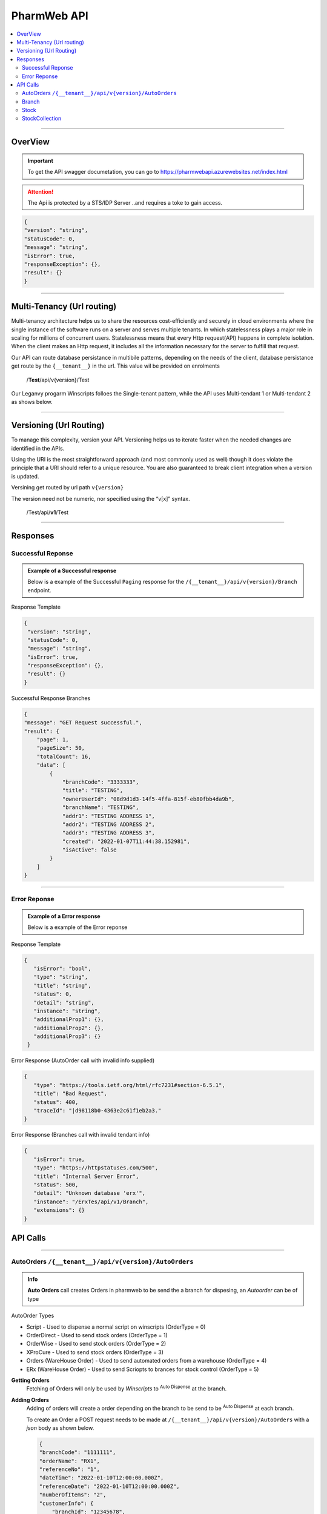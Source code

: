 ============
PharmWeb API
============

.. contents::
   :local:

--------------------------------------------------------------------------------------------------------------------------------------------

OverView
----------

.. important:: 
   To get the API swagger documetation, you can go to https://pharmwebapi.azurewebsites.net/index.html

.. attention::
   The Api is protected by a STS/IDP Server ..and requires a toke to gain access.
   
.. image:: Images/ApiSwagger.png

.. info:: API Response Layout
   All responses from the api will be in a standard layout, consistent response format for both successful and error results.
   
.. code-block:: json
    
   {
   "version": "string",
   "statusCode": 0,
   "message": "string",
   "isError": true,
   "responseException": {},
   "result": {}
   }

--------------------------------------------------------------------------------------------------------------------------------------------

Multi-Tenancy (Url routing)
---------------------------
Multi-tenancy architecture helps us to share the resources cost-efficiently and securely in cloud environments where the single instance of the software runs on a server and serves multiple tenants. In which statelessness plays a major role in scaling for millions of concurrent users. Statelessness means that every Http request(API) happens in complete isolation. When the client makes an Http request, it includes all the information necessary for the server to fulfill that request.

Our API can route database persistance in multibile patterns, depending on the needs of the client, database persistance get route by the ``{__tenant__}`` in the url. This value wil be provided on enrolments

  /**Test**/api/v{version}/Test

Our Leganvy progarm Winscripts folloes the Single-tenant pattern, while the API uses Multi-tendant 1 or Multi-tendant 2 as shows below. 

.. image:: Images/Tendancy.png

--------------------------------------------------------------------------------------------------------------------------------------------

Versioning (Url Routing)
------------------------
To manage this complexity, version your API. Versioning helps us to iterate faster when the needed changes are identified in the APIs.

Using the URI is the most straightforward approach (and most commonly used as well) though it does violate the principle that a URI should refer to a unique resource. You are also guaranteed to break client integration when a version is updated.

Versining get routed by url path ``v{version}``

The version need not be numeric, nor specified using the “v[x]” syntax.

  /Test/api/**v1**/Test
  
--------------------------------------------------------------------------------------------------------------------------------------------

Responses
-------------

Successful Reponse
^^^^^^^^^^^^^^^^^^

.. admonition:: Example of a Successful response

   Below is a example of the Successful ``Paging`` response for the ``/{__tenant__}/api/v{version}/Branch`` endpoint. 
   
Response Template

.. code-block:: console

    {
     "version": "string",
     "statusCode": 0,
     "message": "string",
     "isError": true,
     "responseException": {},
     "result": {}
    }
   
Successful Response Branches

.. code-block:: json

    {
    "message": "GET Request successful.",
    "result": {
        "page": 1,
        "pageSize": 50,
        "totalCount": 16,
        "data": [
            {
                "branchCode": "3333333",
                "title": "TESTING",
                "ownerUserId": "08d9d1d3-14f5-4ffa-815f-eb80fbb4da9b",
                "branchName": "TESTING",
                "addr1": "TESTING ADDRESS 1",
                "addr2": "TESTING ADDRESS 2",
                "addr3": "TESTING ADDRESS 3",
                "created": "2022-01-07T11:44:38.152981",
                "isActive": false
            }
        ]
    }

--------------------------------------------------------------------------------------------------------------------------------------------

Error Reponse
^^^^^^^^^^^^^^^^^^

.. admonition:: Example of a Error response

   Below is a example of the Error reponse  
   

Response Template

.. code-block:: console

  {
     "isError": "bool",
     "type": "string",
     "title": "string",
     "status": 0,
     "detail": "string",
     "instance": "string",
     "additionalProp1": {},
     "additionalProp2": {},
     "additionalProp3": {}
   }
   

Error Response (AutoOrder call with invalid info supplied)

.. code-block:: json

    {
       "type": "https://tools.ietf.org/html/rfc7231#section-6.5.1",
       "title": "Bad Request",
       "status": 400,
       "traceId": "|d98118b0-4363e2c61f1eb2a3."
    }

Error Response (Branches call with invalid tendant info)

.. code-block:: json
    
    {
       "isError": true,
       "type": "https://httpstatuses.com/500",
       "title": "Internal Server Error",
       "status": 500,
       "detail": "Unknown database 'erx'",
       "instance": "/ErxTes/api/v1/Branch",
       "extensions": {}
    }



API Calls
---------

.. Info::
   
   Please refer to https://pharmwebapi.azurewebsites.net/index.html for the full APi documentation
   
--------------------------------------------------------------------------------------------------------------------------------------------
   

AutoOrders ``/{__tenant__}/api/v{version}/AutoOrders``
^^^^^^^^^^

.. admonition:: Info

   **Auto Orders** call creates Orders in pharmweb to be send the a branch for dispesing, an *Autoorder* can be of type
   
AutoOrder Types 

* Script - Used to dispense a normal script on winscripts (OrderType = 0) 
* OrderDirect - Used to send stock orders (OrderType = 1)
* OrderWise - Used to send stock orders (OrderType = 2)
* XProCure - Used to send stock orders (OrderType = 3)
* Orders (WareHouse Order) - Used to send automated orders from a warehouse (OrderType = 4) 
* ERx (WareHouse Order) - Used to send Scriopts to brances for stock control (OrderType = 5)

**Getting Orders**
  Fetching of Orders will only be used by *Winscripts* to :superscript:`Auto Dispense` at the branch.
  
**Adding Orders**
  Adding of orders will create a order depending on the branch to be send to be  :superscript:`Auto Dispense` at each branch.
  
  To create an Order a POST request needs to be made at ``/{__tenant__}/api/v{version}/AutoOrders`` with a *json* body as shown below.
  
  .. code-block:: json

    {
    "branchCode": "1111111",
    "orderName": "RX1", 
    "referenceNo": "1",
    "dateTime": "2022-01-10T12:00:00.000Z",
    "referenceDate": "2022-01-10T12:00:00.000Z",
    "numberOfItems": "2",
    "customerInfo": {
        "branchId": "12345678",
        "firstName": "JACK",
        "surname": "DANIELS",
        "title": "MR",
        "idNumber": "7908125066081",
        "masNumber": "123",
        "mainMemberDepCode": "1",
        "initials": "J",
        "dateAdded": "2022-01-10T12:00:00.000Z",
        "work": "555-5555",
        "home": "666-6666",
        "cellular": "0734571345",
        "eMail": "mrdaniels@jackdanilsupholstry.com",
        "refCode": "123",
        "custMasInfo": {
            "primaryMasNumber": "123",
            "primaryPayCode": "CASH",
            "primaryMasCode": "CAS"
        }
    },
    "orderStatus": "1",
    "orderType": "5",
    "items": [
        {
            "branchStockId": "703987001",
            "cost": "50.00",
            "quantity": "1",
            "retail": "100.00",
            "stockDescription": "ALTOSEC 20MG CAP 28",
            "itemNo": "1",
            "nappiCode": "703987001",
            "dosage": "TDS",
            "ddu": "30",
            "barCode": "",
            "repeats": "6",
            "currRepeat": "1",
            "days": "30"
        },
        {
            "branchStockId": "768375010",
            "cost": "100.00",
            "quantity": "2",
            "retail": "500.00",
            "stockDescription": "ADCO SYNALEVE CAP 100",
            "itemNo": "2",
            "nappiCode": "768375010",
            "dosage": "2 TIMES DAILY",
            "ddu": "TDS",
            "barCode": "",
            "repeats": "12",
            "currRepeat": "1",
            "days": "30"
        }
    ]
}
  
**Required Fields** 

  ``orderName`` **type:** *string* **maxLength:** **100** *minLength:* **0** :subscript:`(Ordername can be anyname as log as its unique with every POST)`
  
  ``referenceNo`` *type:* **string** *maxLength:* **100** *minLength:* **0** :subscript:`(Reference number as unique trasnaction number from the external source)`    

  ``branchCode`` *type:* **string** *maxLength:* **10** *minLength:* **0** :subscript:`(This is a branch ref code, you can get a list for brachces for the API)`     
   
  ``branchId`` *type:* **string** *maxLength:* **100**  :subscript:`(This is a unique customerid from from the external software)`     
   
  ``title`` *type:* **string** *maxLength:* **7**
    
  ``firstName`` *type:* **string** *maxLength:* **7**

  ``surname`` *type:* **string** *maxLength:* **30**

  ``stockDescription`` *type:* **string** *maxLength:* **100**
  
  ``branchstockId`` :subscript:`(This is a unique stockid from from the external software)`     

  ``quantity`` *type:* **number** **

  ``cost`` *type:* **number** *maxLength:* **30**

  ``retail`` *type:* **number** *maxLength:* **30**
  
--------------------------------------------------------------------------------------------------------------------------------------------
 
Branch
^^^^^^

``/{__tenant__}/api/v{version}/Branch``

   **Branch** Add and register branches, for external users only GET post wil be used to get all branches BranchCode, 
 
.. infomation:: BranchCode

   BranchCode ..is every branch unique indetifier to be used when adding orders ot getting stock for example, this is used to filter the results.

Branch ``GET`` reponse

.. code-block:: json

    {
    "message": "GET Request successful.",
    "result": {
        "page": 1,
        "pageSize": 50,
        "totalCount": 16,
        "data": [
            {
                "branchCode": "3333333",
                "title": "TESTING",
                "ownerUserId": "08d9d1d3-14f5-4ffa-815f-eb80fbb4da9b",
                "branchName": "TESTING",
                "addr1": "TESTING ADDRESS 1",
                "addr2": "TESTING ADDRESS 2",
                "addr3": "TESTING ADDRESS 3",
                "created": "2022-01-07T11:44:38.152981",
                "isActive": false
            }
        ]
    }   
   
--------------------------------------------------------------------------------------------------------------------------------------------
   
Stock
^^^^^
.. admonition:: ``/{__tenant__}/api/v{version}/Stock``

   **Stock URL** is used to get and maintain individial stock items, all normal CRUD call can be made for single items.

.. infomation:: BranchStockId

   BranchStockId ..is  unique indetifier to be used when adding stock, with all fields supplied on post, it can generate a ID for you, or you can use an external value fot this.

--------------------------------------------------------------------------------------------------------------------------------------------

StockCollection
^^^^^^^^^^^^^^^
.. admonition:: ``/{__tenant__}/api/v{version}/StockCollectionController``

   **StockCollection** Adds a new stock master file to the DB ....you can use a collection array json to POST stock. This opion is the quickest when adding stock.

.. infomation:: BranchStockId

   BranchStockId ..is  unique indetifier to be used when adding stock, with all fields supplied on post, it can generate a ID for you, or you can use an external value fot this.
   
--------------------------------------------------------------------------------------------------------------------------------------------
   
   

   
